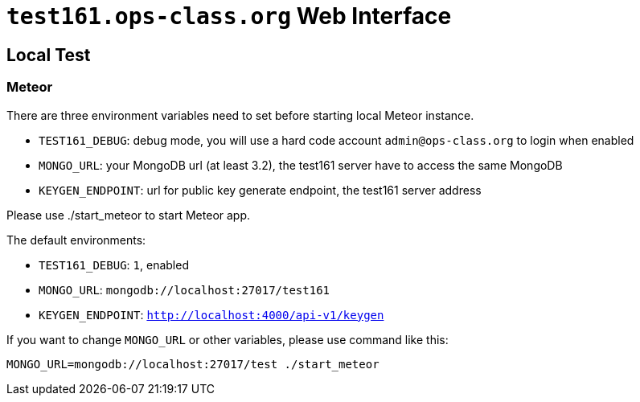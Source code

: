 = `test161.ops-class.org` Web Interface

== Local Test

=== Meteor

There are three environment variables need to set before starting local Meteor
instance.

* `TEST161_DEBUG`: debug mode, you will use a hard code account `admin@ops-class.org` to login when enabled
* `MONGO_URL`: your MongoDB url (at least 3.2), the test161 server have to access the same MongoDB
* `KEYGEN_ENDPOINT`: url for public key generate endpoint, the test161 server address

Please use ./start_meteor to start Meteor app.

The default environments:

* `TEST161_DEBUG`: `1`, enabled
* `MONGO_URL`: `mongodb://localhost:27017/test161`
* `KEYGEN_ENDPOINT`: `http://localhost:4000/api-v1/keygen`

If you want to change `MONGO_URL` or other variables, please use command like this:

```bash
MONGO_URL=mongodb://localhost:27017/test ./start_meteor
```
